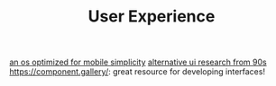 #+TITLE: User Experience

[[https://mudita.com/products/pure/muditaos][an os optimized for mobile simplicity]]
[[https://dl.acm.org/doi/abs/10.1145/166117.166125][alternative ui research from 90s]]
https://component.gallery/: great resource for developing interfaces!
